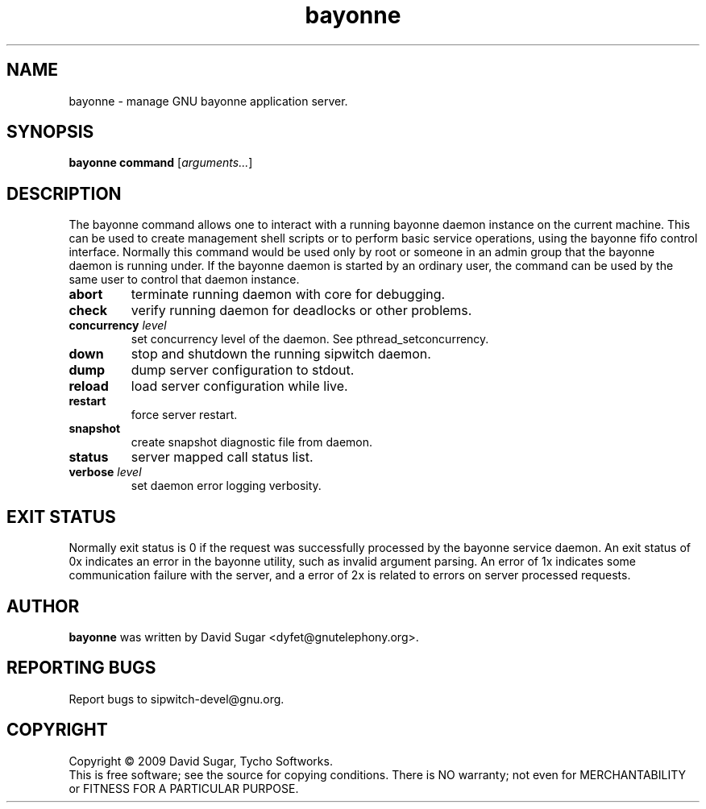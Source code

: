 .\" bayonne - manage GNU bayonne application server.
.\" Copyright (c) 2009 David Sugar <dyfet@gnutelephony.org>
.\"
.\" This manual page is free software; you can redistribute it and/or modify
.\" it under the terms of the GNU General Public License as published by
.\" the Free Software Foundation; either version 3 of the License, or
.\" (at your option) any later version.
.\"
.\" This program is distributed in the hope that it will be useful,
.\" but WITHOUT ANY WARRANTY; without even the implied warranty of
.\" MERCHANTABILITY or FITNESS FOR A PARTICULAR PURPOSE.  See the
.\" GNU General Public License for more details.
.\"
.\" You should have received a copy of the GNU General Public License
.\" along with this program; if not, write to the Free Software
.\" Foundation, Inc.,59 Temple Place - Suite 330, Boston, MA 02111-1307, USA.
.\"
.\" This manual page is written especially for Debian GNU/Linux.
.\"
.TH bayonne "1" "January 2009" "GNU Bayonne" "GNU Telephony"
.SH NAME
bayonne \- manage GNU bayonne application server.
.SH SYNOPSIS
.B bayonne
.B command
.RI [ arguments... ]
.br
.SH DESCRIPTION
The bayonne command allows one to interact with a running bayonne daemon
instance on the current machine.  This can be used to create management shell
scripts or to perform basic service operations, using the bayonne fifo control
interface.  Normally this command would be used only by root or someone in an
admin group that the bayonne daemon is running under.   If the bayonne daemon
is started by an ordinary user, the command can be used by the same user to
control that daemon instance.
.PP
.TP
.B abort
terminate running daemon with core for debugging.
.TP
.B check
verify running daemon for deadlocks or other problems.
.TP
.BI concurrency " level"
set concurrency level of the daemon.  See pthread_setconcurrency.
.TP
.B down
stop and shutdown the running sipwitch daemon.
.TP
.B dump
dump server configuration to stdout.
.TP
.B reload
load server configuration while live.
.TP
.B restart
force server restart.
.TP
.B snapshot
create snapshot diagnostic file from daemon.
.TP
.B status
server mapped call status list.
.TP
.BI verbose " level"
set daemon error logging verbosity.
.SH "EXIT STATUS"
Normally exit status is 0 if the request was successfully processed by the
bayonne service daemon.  An exit status of 0x indicates an error in the
bayonne utility, such as invalid argument parsing.  An error of 1x indicates
some communication failure with the server, and a error of 2x is related to
errors on server processed requests.
.SH AUTHOR
.B bayonne
was written by David Sugar <dyfet@gnutelephony.org>.
.SH "REPORTING BUGS"
Report bugs to sipwitch-devel@gnu.org.
.SH COPYRIGHT
Copyright \(co 2009 David Sugar, Tycho Softworks.
.br
This is free software; see the source for copying conditions.  There is NO
warranty; not even for MERCHANTABILITY or FITNESS FOR A PARTICULAR
PURPOSE.

